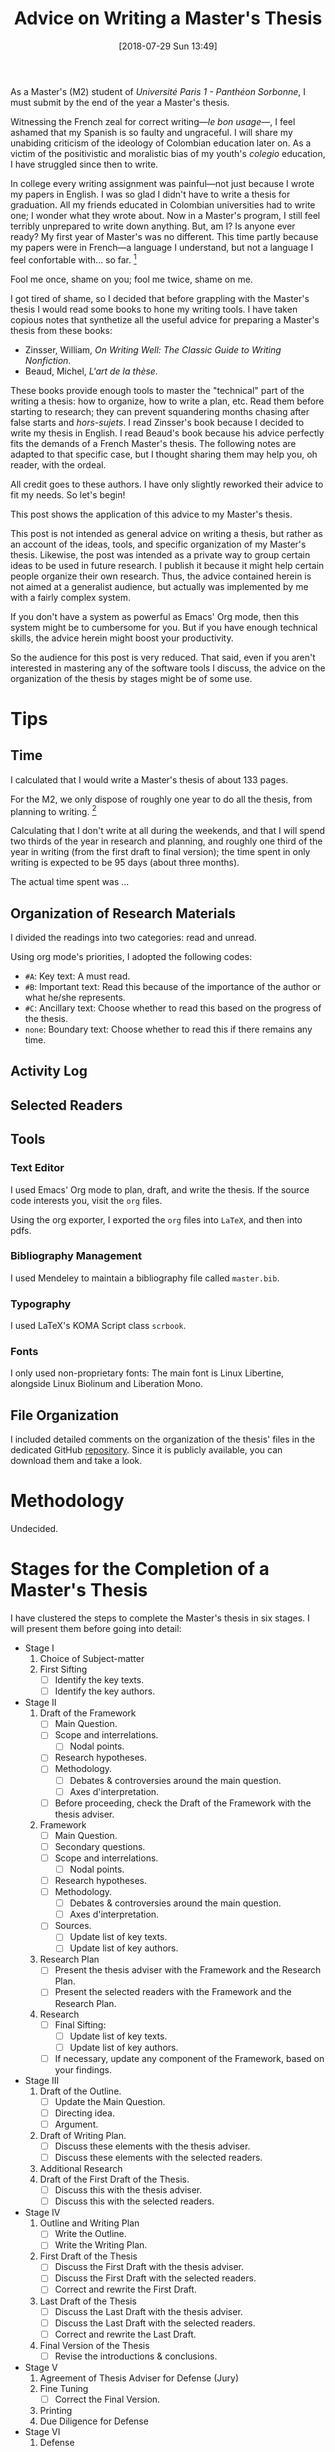 #+DATE: [2018-07-29 Sun 13:49]
#+BLOG: cahiers
#+POSTID: 41
#+ORG2BLOG:
#+OPTIONS: toc:nil num:nil todo:nil pri:nil tags:t ^:t
#+CATEGORY: academics 
#+TAGS: advice, academics 
#+DESCRIPTION: 
#+TITLE: Advice on Writing a Master's Thesis
# Local Variables:
# eval: (orwell-mode) 
# End:

As a Master's (M2) student of /Université Paris 1 - Panthéon Sorbonne/, I
must submit by the end of the year a Master's thesis. 

Witnessing the French zeal for correct writing---/le bon usage/---, I feel
ashamed that my Spanish is so faulty and ungraceful. I will share my
unabiding criticism of the ideology of Colombian education later on. As a
victim of the positivistic and moralistic bias of my youth's /colegio/
education, I have struggled since then to write. 

In college every writing assignment was painful---not just because I wrote
my papers in English. I was so glad I didn't have to write a thesis for
graduation. All my friends educated in Colombian universities had to write
one; I wonder what they wrote about. Now in a Master's program, I still
feel terribly unprepared to write down anything. But, am I? Is anyone ever
ready? My first year of Master's was no different. This time partly because
my papers were in French---a language I understand, but not a language I
feel confortable with... so far. [fn:1]

Fool me once, shame on you; fool me twice, shame on me. 

I got tired of shame, so I decided that before grappling with the Master's
thesis I would read some books to hone my writing tools. I have taken
copious notes that synthetize all the useful advice for preparing a
Master's thesis from these books:

- Zinsser, William, /On Writing Well: The Classic Guide to Writing Nonfiction/.
- Beaud, Michel, /L'art de la thèse./

These books provide enough tools to master the "technical" part of the
writing a thesis: how to organize, how to write a plan, etc. Read them
before starting to research; they can prevent squandering months chasing
after false starts and /hors-sujets/. I read Zinsser's book because I decided
to write my thesis in English. I read Beaud's book because his advice
perfectly fits the demands of a French Master's thesis. The following notes
are adapted to that specific case, but I thought sharing them may help you,
oh reader, with the ordeal.

All credit goes to these authors. I have only slightly reworked their
advice to fit my needs. So let's begin!

This post shows the application of this advice to my Master's thesis.

This post is not intended as general advice on writing a thesis, but rather
as an account of the ideas, tools, and specific organization of my Master's
thesis. Likewise, the post was intended as a private way to group certain
ideas to be used in future research. I publish it because it might help
certain people organize their own research. Thus, the advice contained
herein is not aimed at a generalist audience, but actually was implemented
by me with a fairly complex system. 

If you don't have a system as powerful as Emacs' Org mode, then this system
might be to cumbersome for you. But if you have enough technical skills,
the advice herein might boost your productivity. 

So the audience for this post is very reduced. That said, even if you
aren't interested in mastering any of the software tools I discuss, the
advice on the organization of the thesis by stages might be of some use.

* Tips
** Time
I calculated that I would write a Master's thesis of about 133 pages. 

For the M2, we only dispose of roughly one year to do all the thesis, from
planning to writing. [fn:5] 

Calculating that I don't write at all during the weekends, and that I will
spend two thirds of the year in research and planning, and roughly one
third of the year in writing (from the first draft to final version); the
time spent in only writing is expected to be 95 days (about three months).

The actual time spent was ...
** Organization of Research Materials
 I divided the readings into two categories: read and unread.

 Using org mode's priorities, I adopted the following codes:
 - ~#A~: Key text: A must read.
 - ~#B~: Important text: Read this because of the importance of the author or what he/she represents.
 - ~#C~: Ancillary text: Choose whether to read this based on the progress of the thesis.
 - ~none~: Boundary text: Choose whether to read this if there remains any time.
** Activity Log
** Selected Readers
** Tools
*** Text Editor
 I used Emacs' Org mode to plan, draft, and write the thesis. If the
 source code interests you, visit the ~org~ files. 

 Using the org exporter, I exported the ~org~ files into ~LaTeX~, and then into pdfs.
*** Bibliography Management
 I used Mendeley to maintain a bibliography file called ~master.bib~. 
*** Typography
 I used LaTeX's KOMA Script class ~scrbook~.
*** Fonts
I only used non-proprietary fonts: The main font is Linux Libertine,
alongside Linux Biolinum and Liberation Mono.
** File Organization
I included detailed comments on the organization of the thesis' files in
the dedicated GitHub [[https://github.com/sync0/memoire_m2][repository]]. Since it is publicly available, you can
download them and take a look.
* Methodology
Undecided.
* Stages for the Completion of a Master's Thesis
I have clustered the steps to complete the Master's thesis in six stages. I
will present them before going into detail:

- Stage I
  1. Choice of Subject-matter
  2. First Sifting
     - [ ] Identify the key texts.
     - [ ] Identify the key authors.
- Stage II
  1. Draft of the Framework
     - [ ] Main Question.
     - [ ]Scope and interrelations.
       - [ ] Nodal points. 
     - [ ] Research hypotheses.
     - [ ] Methodology.
       - [ ] Debates & controversies around the main question.
       - [ ] Axes d'interpretation.
     - [ ] Before proceeding, check the Draft of the Framework with the
       thesis adviser.
  2. Framework 
     - [ ] Main Question.
     - [ ] Secondary questions.
     - [ ]Scope and interrelations.
       - [ ] Nodal points. 
     - [ ] Research hypotheses.
     - [ ] Methodology.
       - [ ] Debates & controversies around the main question.
       - [ ] Axes d'interpretation.
     - [ ] Sources.
       - [ ] Update list of key texts.
       - [ ] Update list of key authors.
  3. Research Plan
     - [ ] Present the thesis adviser with the Framework and the Research Plan.
     - [ ] Present the selected readers with the Framework and the Research Plan.
  4. Research 
     - [ ] Final Sifting:
       - [ ] Update list of key texts.
       - [ ] Update list of key authors.
     - [ ] If necessary, update any component of the Framework, based on
       your findings.
- Stage III
  1. Draft of the Outline.
     - [ ] Update the Main Question.
     - [ ] Directing idea. 
     - [ ] Argument.
  2. Draft of  Writing Plan. 
     - [ ] Discuss these elements with the thesis adviser.
     - [ ] Discuss these elements with the selected readers.
  3. Additional Research
  4. Draft of the First Draft of the Thesis.
     - [ ] Discuss this with the thesis adviser.
     - [ ] Discuss this with the selected readers.
- Stage IV
  1. Outline and Writing Plan
     - [ ] Write the Outline.
     - [ ] Write the Writing Plan.
  2. First Draft of the Thesis 
     - [ ] Discuss the First Draft with the thesis adviser.
     - [ ] Discuss the First Draft with the selected readers.
     - [ ] Correct and rewrite the First Draft. 
  3. Last Draft of the Thesis 
     - [ ] Discuss the Last Draft with the thesis adviser.
     - [ ] Discuss the Last Draft with the selected readers.
     - [ ] Correct and rewrite the Last Draft. 
  4. Final Version of the Thesis 
     - [ ] Revise the introductions & conclusions.
- Stage V
  1. Agreement of Thesis Adviser for Defense (Jury)
  2. Fine Tuning
     - [ ] Correct the Final Version. 
  3. Printing
  4. Due Diligence for Defense
- Stage VI
  1. Defense
** Stage I
*** Choice of Subject-matter
 Meditate these two questions: What are you trying to answer? What's the
 purpose of writing about this subject-matter?

 - [ ] Choose the subject-matter.
*** First Sifting
 Identify how many texts (one, two, a thousand?) there are to read on the subject.

 To quickly identify the key texts, peruse and cross check the
 bibliographies of those texts that catch your attention. If a text is cited
 several times therein, it is an important text. After identifying a long
 list of texts, prioritize their reading. For this thesis, I have adopted
 the following hierarchy: [fn:2]

 - ~#A~: Key text: A must read.
 - ~#B~: Important text: Read this because of the importance of the author or what he/she represents.
 - ~#C~: Ancillary text: Choose whether to read this based on the progress of the thesis.
 - ~none~: Boundary text: Choose whether to read this if there remains any time.

 When approaching a text, don't read everything, and don't read as a
 machine. 

   - [ ] Identify the key texts---those to be read and analyzed as
     soon as possible because of their direct relation to the subject-matter.
   - [ ] Identify the key authors---those to be read, heard, or consulted with.
** Stage II 
*** Draft of the Framework
 For convenience's sake, I call /Framework/ the group consisting of the main
 question, the nodal points, the secondary questions, the research
 hypotheses, the scope and interrelations, the methodology, and the sources.
 The Framework is a compass to research; it will prevent sailing
 astray into ancillary topics.

 For now, we define a Draft of the Framework consisting of the main question,
 the research hypotheses, and the methodology. 

 The heart of the Framework is the Main Question---the guiding light to
 research and (later) writing. This is the /most/ important aspect of the
 thesis work. Working out a sloppy question is akin to pursuing a mirage in
 the desert. The only way to discriminate good questions from sloppy
 questions is by reading about methodology in your own field and perhaps
 some philosophy of science.

 Remember to restrain that impulse to delve into every debate around the
 Main Question in the thesis. This is both wasteful and impossible.

 We check with the thesis adviser to incorporate his comments and criticism
 into the Framework.

 (I couldn't find a good translation for /axes d'interpretation/, but I had to
 include it as an essential part of the methodology: This term refers to the
 theoretical perspective---the lens, the angle of attack---used to appraise
 the Main Question. Spend some time thinking about this matter. Despite the
 American belief on the possibility of simply /stating the facts/, serious
 academic work should be aware of its own methodology, its limits, its
 context. Should I be right, a sizable portion of what passes for academic
 writing would be denounced for its laziness and redundancy. Finding out the
 degree to which this evil afflicts your academic department is left to you,
 oh reader, as an exercise.)

 - [ ] Write the Draft of the Framework:
   - [ ] Main Question.
   - [ ]Scope and interrelations.
     - [ ] Nodal points. 
   - [ ] Research hypotheses.
   - [ ] Methodology.
     - [ ] Debates & controversies around the main question.
     - [ ] Axes d'interpretation.
 - [ ] Before proceeding, check the Draft of the Framework with the thesis
   adviser.
*** Framework 
 Incorporating the thesis adviser's comments, define a complete Framework:
 - [ ] Write the Framework:
   - [ ] Main Question.
     - [ ] Secondary questions.
   - [ ]Scope and interrelations.
     - [ ] Nodal points. 
   - [ ] Research hypotheses.
   - [ ] Methodology.
     - [ ] Debates & controversies around the main question.
     - [ ] Axes d'interpretation.
   - [ ] Sources.
     - [ ] Update list of key texts.
     - [ ] Update list of key authors.
*** Research Plan
 The /Research Plan/ serves to identify the different themes and questions that
 should orient the research. 

 Do not confuse the /Research Plan/ with the /Writing Plan/. The former is a guide
 to research, whereas the latter is a guide to writing. In other words, the
 Research Plan is not supposed to constitute the skeleton of the thesis' first
 draft. 

 Discuss with the thesis adviser on the general orientation, and present
 him/her with the Framework and the Research Plan. Do likewise with a group of
 selected readers.

 In /L'art de la these/, Michel Beaud recommends finding a consistent group of
 readers to comment and criticize the thesis work at different stages.
 Following his advise, I have searched for a knowledgeable reader (in the
 subject-matter of the thesis) and an unknowledgeable but /good writer/
 reader. The former should focus (tell him/her explicitly to do so) on content, the
 latter on style and logic (of the argumentation). 

 - [ ] Write the Research Plan:
 - [ ] Present the thesis adviser with the Framework and the Research Plan.
 - [ ] Present the selected readers with the Framework and the Research Plan.
*** Research 
 This is the time for the Final Sifting. Be absolutely careful with this
 stage---lack of diligence could result in missing a key text or a key
 author. Don't waste precious time reading mediocre books; some expound the
 same argument but better. The only thing worse than finding about a key
 text while writing the first draft of the thesis, is being told about it
 during the defense jury. Do /not/ let that happen!

 The same advice for the First Sifting applies: When approaching a text,
 don't read everything, and don't read as a machine.

 Since time is scarce, when choosing whether to read a text, ask yourself:
 Does this text provide any robust argument to address the main question?
 Does it clarify or complement the question somehow?

 Read carefully, and take copious notes.

 I stored all research notes in ~master.org~, ~notes.org~ and ~memoire_draft.org~. 

 Notes about specific authors and texts are in ~master.org~. Notes about
 specific sections (Framework, Research Plan, Outline, Writing Plan, Drafts,
 etc.) are in ~memoire_draft.org~. Thoughts, inspiring ideas, meditations, and
 questions (i.e., most notes) are in ~notes.org~.

 - [ ] Final Sifting:
   - [ ] Update list of key texts.
   - [ ] Update list of key authors.
 - [ ] If necessary, update any component of the Framework, based on your
   findings.
** Stage III 
*** Draft of the Outline.
 The Outline is the group consisting of the Main Question, the Directing
 Idea, and the Argument (around the directing idea); it is a compass to
 writing the first draft of the thesis. [fn:4]

 The Directing Idea is the one-line response to the Main Question; it should
 structure the Argument. 

 The Argument is the set of logical steps that respond to the Main
 Question. 

 By this advanced stage, it is normal to have witnessed the evolution of the
 Main Question based on the results of the research. After all, it is
 pretentious to think it possible to foresee /a priori/ the findings of
 research. Should this be false, at least in the social sciences, most
 research would be tautological.

 - [ ] Write the Draft of the Outline:
   - [ ] Update the Main Question.
   - [ ] Directing idea. 
   - [ ] Argument.
*** Draft of  Writing Plan. 
 The Writing Plan structures the Argument into parts, chapters, sections,
 subsections, etc. You must provide provisional titles to these structural
 elements---they constitute the skeleton of the first draft of the thesis.

 I repeat: the Research Plan is /not/ the Writing Plan; the former addresses
 you, the researcher, while the latter addresses the audience. Therefore,
 the Writing Plan should be produced thinking about an angle of attack that
 captivates the interest of the reader and convinces him/her that the
 Argument is right. Wielding the Directing Idea as a torch, you should guide
 the reader throughout the structural elements, each with their own Main
 Idea. After lighting up all the Main Ideas in the structural elements, the
 reader should see the light---the answer to the Main Question.

 - [ ] Draft of the Writing Plan.
 - [ ] Discuss these elements with the thesis adviser.
 - [ ] Discuss these elements with the selected readers.
*** Additional Research
 I hesitate to place this stage in this position, but sometimes it is
 necessary. Should anybody (thesis adviser, selected readers) point out any
 major holes in the Argument, this is the stage to paper over them. 

 But this is /not/ the time to rebuild the house from the foundations. Should
 that be the case, you have been sloppy with the Final Sifting. Pray to
 Saint Thomas Aquinas, take a walk in the park, and tinker with the
 Directing Idea. If kicking didn't work so far, try punching.
*** Draft of the First Draft of the Thesis.
 This preparatory text identifies the best structural elements to mount over
 the Argument of the thesis.
 - [ ] Draft of the First Draft of the Thesis.
** Stage IV 
***  Outline and Writing Plan
 After discussing with the thesis adviser and selected readers on the draft
 of the Outline and the Draft of the Writing Plan, incorporate their
 comments into the final version of these elements. 

 - [ ] Write the Outline.
 - [ ] Write the Writing Plan.
*** Classification of the documentation
 Pass one to two weeks classifying the documentation according to the writing
 plan: Create folders for every chapter plus one for the introduction, one
 for the conclusion, and one for unclassified documents (those that do not fit
 in any chapter).[fn:3]

 It's time to classify all the documentation following your Writing Plan. 

 If the same document finds a home in two different chapters, mark that
 document to remember that. Since it is difficult to keep track of every
 document and every old paragraph you have written, your risk repeating the
 same idea over and over. 

 While classifying the documentation, should new ideas (arguments,
 provisory chapter/section titles, etc.) arise, write them in a paper that
 you will deposit in the correct folder. 

 After the documents have been all arranged, there are two possibilities.
**** The folders are filled in a well-balanced manner.
 In the first case, do not read further. Begin writing chapter one of your
 thesis.
**** Some folders are much bigger than others.
 For the second case, some folders are too thick while others are not. 

 For the thick, break up the folder into two chapters or reflect on the
 possibility of moving certain documents elsewhere (only if that would not
 affect the coherence of the Argument).

 For the too thin, there are three possibilities: 
 1. Feed this folder with materials from the thick folders.
 2. The research is insufficient; do supplementary research to enrich the
    arguments and/or the sources.
 3. This chapter is an empty shell (the materials therein are too light).
    Use this material as the conclusion of a bigger chapter of or of the part. 
**** The /Unclassified/ folder resembles King James' Bible
 This is tricky. A choice is necessary: Put this material apart, as it
 might be included in a future article or book. Try to rethink the
 organization of the thesis, using different parts and chapters to fit in
 some of this materials. 
*** First Draft of the Thesis 
 Now is the time to begin writing the First Draft of the Thesis. 

 A similar organization is necessary as that used to constitute the parts
 and chapters. 

 We use one binder per chapter plus one for the introduction, one for the
 conclusion, and one for unclassified documents (it might be necessary to
 have folders for the part introductions and conclusions; that is to say,
 one folder per part.). Inside every binder we will have subdivisions
 according to the number of sections plus one for the chapter introduction,
 one for the chapter conclusion, and one for the unclassified. 

 Likewise, inside every sections, we will divide (with dividers, or
 something else) according to the number of paragraphs. This latter division
 shouldn't be strictly followed but is intended as a guide.  

 - [ ] Discuss the First Draft with the thesis adviser.
 - [ ] Discuss the First Draft with the selected readers.
 - [ ] Correct and rewrite the First Draft. 
*** Last Draft of the Thesis 
Read just the general, part, chapter, section introducing and concluding
paragraphs to ensure the coherence of the train of thought.

Every great structural division---beginning and end of the thesis,
beginning and end of the part, beginning and end of the chapter---has to be
introduced and concluded.

To introduce is to put into perspective the directing idea of the part
(whole thesis, part, chapter), to evoke the framework in which it is
placed, and how it is formulated and treated. 

Likewise, concluding is not just summarizing: it is to group the deployed
elements  that contribute to the directing idea, and synthetize them along
with certain further developpments of response elements to be treated, or
simply to be evoked.

Read the only the titles (as they would appear in the table of contents) to
check that they reflect the train of thought. 

 - [ ] Revise the introductions & conclusions.
 - [ ] Discuss the Last Draft with the thesis adviser.
 - [ ] Discuss the Last Draft with the selected readers.
 - [ ] Correct and rewrite the Last Draft. 
*** Final Version of the Thesis 
 Take a day off, where you are feeling good. Read the whole text to ensure
 the coherence of the whole.

 Besides the group of selected readers, find a reader without previous
 exposure to the thesis. They might give useful comments on the
 organisation of the progression of the train of thought.

 Incorporate any comments into the final version.

 Likewise, check for any ortography and typographical errors. 
** Stage V
*** Agreement of Thesis Adviser for Defense (Jury)
*** Fine Tuning
 - [ ] Correct the Final Version. 
*** Printing
*** Due Diligence for Defense
** Stage VI 
*** Defense
* Footnotes

[fn:5] For the academic year 2018-2019, classes begun on September
10th (day of start of classes) and exams for the second semester
finished May 16th. This corresponds with the period of the
thesis.

[fn:4] Instead of /Framework/ and /Outline/, Beaud uses the terms /Problematique
I/ and /Problematique II/. I found his formulation confusing; thus, I oppose
the Framework and Research Plan to the Outline and Writing Plan to
discriminate between two different stages in the preparation of the
thesis. Although I could have used the term Framework II for the Outline, I
thought Outline better reflects its function to organize the text of the
first draft of the thesis. Unfortunately, the term Outline is potentially
confusing because it alludes to the venerable ~I: Introduction~, ~II: Body~,
~III: Conclusion~ schema of high school English composition classes. This is
/not/ what is meant. In fact, do yourself a favor and forget that puerile
schema. Or better, use it sparingly for the plug-and-chug canned writing of
the academic profession's due diligence (exams, research proposals, etc).

[fn:3] Even if you are a master of the digital arts, I recommend using
cardboard folders for this step. Sometimes it helps to spread all the
documentation of a chapter folder on the floor to reflect on the
organization. This holistic view permits a grasp of the documentation that
is not yet possible to achieve with a screen.

[fn:2] These use Emacs' org mode's priorities. 

[fn:1] I have to dedicate a post to my thoughts on language. I believe my
listening to American rap helped me feel at ease with American culture. I
have noticed this is the case for most of my close Colombian
friends----since I never attended university in Colombia, they are
astonishingly uniform in terms of social class. As for French, I guess I am
already past the age that facilitates cultural assimilation---does it vary?
Is it the early twenties?
